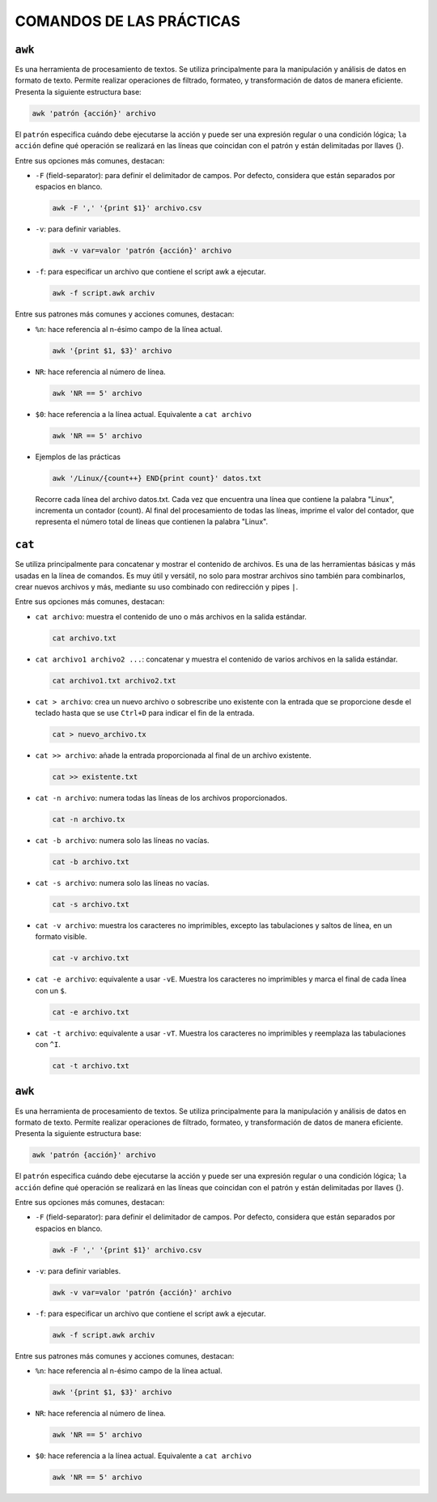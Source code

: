 COMANDOS DE LAS PRÁCTICAS
=========================

``awk``
-------

Es una herramienta de procesamiento de textos. Se utiliza principalmente para la manipulación y análisis de datos en formato de texto. Permite realizar operaciones de filtrado, formateo, y transformación de datos de manera eficiente. Presenta la siguiente estructura base:

.. code-block::

  awk 'patrón {acción}' archivo

..

El ``patrón`` especifica cuándo debe ejecutarse la acción y puede ser una expresión regular o una condición lógica; ``la acción`` define qué operación se realizará en las líneas que coincidan con el patrón y están delimitadas por llaves {}.

Entre sus opciones más comunes, destacan:

* ``-F`` (field-separator): para definir el delimitador de campos. Por defecto, considera que están separados por espacios en blanco.

  .. code-block::

    awk -F ',' '{print $1}' archivo.csv 

  ..

* ``-v``: para definir variables.

  .. code-block::

    awk -v var=valor 'patrón {acción}' archivo

  ..

* ``-f``: para especificar un archivo que contiene el script awk a ejecutar.

  .. code-block::

    awk -f script.awk archiv

  ..

Entre sus patrones más comunes y acciones comunes, destacan:

* ``%n``: hace referencia al n-ésimo campo de la línea actual.

  .. code-block::

    awk '{print $1, $3}' archivo

  ..

* ``NR``: hace referencia al número de línea.

  .. code-block::

    awk 'NR == 5' archivo

  ..

* ``$0``: hace referencia a la línea actual. Equivalente a ``cat archivo``

  .. code-block::

    awk 'NR == 5' archivo

  ..

* Ejemplos de las prácticas

  .. code-block::
  
    awk '/Linux/{count++} END{print count}' datos.txt
  
  ..

  Recorre cada línea del archivo datos.txt. Cada vez que encuentra una línea que contiene la palabra "Linux", incrementa un contador (count). Al final del procesamiento de todas las líneas, imprime el valor del contador, que representa el número total de líneas que contienen la palabra "Linux".


``cat``
-------

Se utiliza principalmente para concatenar y mostrar el contenido de archivos. Es una de las herramientas básicas y más usadas en la línea de comandos. Es muy útil y versátil, no solo para mostrar archivos sino también para combinarlos, crear nuevos archivos y más, mediante su uso combinado con redirección y pipes ``|``.

Entre sus opciones más comunes, destacan:

* ``cat archivo``: muestra el contenido de uno o más archivos en la salida estándar.

  .. code-block::

    cat archivo.txt

  ..

* ``cat archivo1 archivo2 ...``: concatenar y muestra el contenido de varios archivos en la salida estándar.

  .. code-block::

    cat archivo1.txt archivo2.txt

  ..

* ``cat > archivo``: crea un nuevo archivo o sobrescribe uno existente con la entrada que se proporcione desde el teclado hasta que se use ``Ctrl+D`` para indicar el fin de la entrada.

  .. code-block::

    cat > nuevo_archivo.tx

  ..


* ``cat >> archivo``: añade la entrada proporcionada al final de un archivo existente.

  .. code-block::

    cat >> existente.txt

  ..

* ``cat -n archivo``: numera todas las líneas de los archivos proporcionados.

  .. code-block::

    cat -n archivo.tx

  ..

* ``cat -b archivo``: numera solo las líneas no vacías.

  .. code-block::

    cat -b archivo.txt

  ..

* ``cat -s archivo``: numera solo las líneas no vacías.

  .. code-block::

    cat -s archivo.txt

  ..

* ``cat -v archivo``: muestra los caracteres no imprimibles, excepto las tabulaciones y saltos de línea, en un formato visible.

  .. code-block::

    cat -v archivo.txt

  ..

* ``cat -e archivo``: equivalente a usar ``-vE``. Muestra los caracteres no imprimibles y marca el final de cada línea con un ``$``.

  .. code-block::

    cat -e archivo.txt

  ..

* ``cat -t archivo``: equivalente a usar ``-vT``. Muestra los caracteres no imprimibles y reemplaza las tabulaciones con ``^I``.

  .. code-block::

    cat -t archivo.txt

  ..


``awk``
-------

Es una herramienta de procesamiento de textos. Se utiliza principalmente para la manipulación y análisis de datos en formato de texto. Permite realizar operaciones de filtrado, formateo, y transformación de datos de manera eficiente. Presenta la siguiente estructura base:

.. code-block::

  awk 'patrón {acción}' archivo

..

El ``patrón`` especifica cuándo debe ejecutarse la acción y puede ser una expresión regular o una condición lógica; ``la acción`` define qué operación se realizará en las líneas que coincidan con el patrón y están delimitadas por llaves {}.

Entre sus opciones más comunes, destacan:

* ``-F`` (field-separator): para definir el delimitador de campos. Por defecto, considera que están separados por espacios en blanco.

  .. code-block::

    awk -F ',' '{print $1}' archivo.csv 

  ..

* ``-v``: para definir variables.

  .. code-block::

    awk -v var=valor 'patrón {acción}' archivo

  ..

* ``-f``: para especificar un archivo que contiene el script awk a ejecutar.

  .. code-block::

    awk -f script.awk archiv

  ..

Entre sus patrones más comunes y acciones comunes, destacan:

* ``%n``: hace referencia al n-ésimo campo de la línea actual.

  .. code-block::

    awk '{print $1, $3}' archivo

  ..

* ``NR``: hace referencia al número de línea.

  .. code-block::

    awk 'NR == 5' archivo

  ..

* ``$0``: hace referencia a la línea actual. Equivalente a ``cat archivo``

  .. code-block::

    awk 'NR == 5' archivo

  ..



















